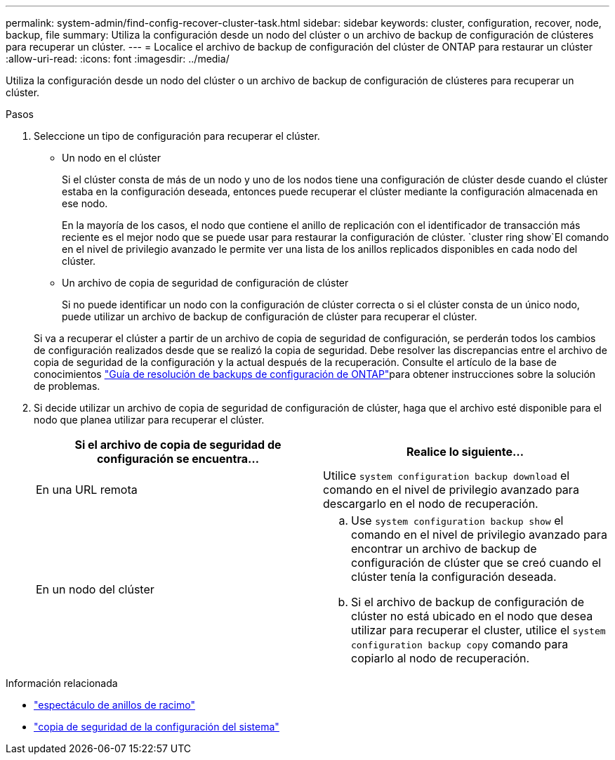 ---
permalink: system-admin/find-config-recover-cluster-task.html 
sidebar: sidebar 
keywords: cluster, configuration, recover, node, backup, file 
summary: Utiliza la configuración desde un nodo del clúster o un archivo de backup de configuración de clústeres para recuperar un clúster. 
---
= Localice el archivo de backup de configuración del clúster de ONTAP para restaurar un clúster
:allow-uri-read: 
:icons: font
:imagesdir: ../media/


[role="lead"]
Utiliza la configuración desde un nodo del clúster o un archivo de backup de configuración de clústeres para recuperar un clúster.

.Pasos
. Seleccione un tipo de configuración para recuperar el clúster.
+
** Un nodo en el clúster
+
Si el clúster consta de más de un nodo y uno de los nodos tiene una configuración de clúster desde cuando el clúster estaba en la configuración deseada, entonces puede recuperar el clúster mediante la configuración almacenada en ese nodo.

+
En la mayoría de los casos, el nodo que contiene el anillo de replicación con el identificador de transacción más reciente es el mejor nodo que se puede usar para restaurar la configuración de clúster.  `cluster ring show`El comando en el nivel de privilegio avanzado le permite ver una lista de los anillos replicados disponibles en cada nodo del clúster.

** Un archivo de copia de seguridad de configuración de clúster
+
Si no puede identificar un nodo con la configuración de clúster correcta o si el clúster consta de un único nodo, puede utilizar un archivo de backup de configuración de clúster para recuperar el clúster.

+
Si va a recuperar el clúster a partir de un archivo de copia de seguridad de configuración, se perderán todos los cambios de configuración realizados desde que se realizó la copia de seguridad. Debe resolver las discrepancias entre el archivo de copia de seguridad de la configuración y la actual después de la recuperación. Consulte el artículo de la base de conocimientos link:https://kb.netapp.com/Advice_and_Troubleshooting/Data_Storage_Software/ONTAP_OS/ONTAP_Configuration_Backup_Resolution_Guide["Guía de resolución de backups de configuración de ONTAP"]para obtener instrucciones sobre la solución de problemas.



. Si decide utilizar un archivo de copia de seguridad de configuración de clúster, haga que el archivo esté disponible para el nodo que planea utilizar para recuperar el clúster.
+
|===
| Si el archivo de copia de seguridad de configuración se encuentra... | Realice lo siguiente... 


 a| 
En una URL remota
 a| 
Utilice `system configuration backup download` el comando en el nivel de privilegio avanzado para descargarlo en el nodo de recuperación.



 a| 
En un nodo del clúster
 a| 
.. Use `system configuration backup show` el comando en el nivel de privilegio avanzado para encontrar un archivo de backup de configuración de clúster que se creó cuando el clúster tenía la configuración deseada.
.. Si el archivo de backup de configuración de clúster no está ubicado en el nodo que desea utilizar para recuperar el cluster, utilice el `system configuration backup copy` comando para copiarlo al nodo de recuperación.


|===


.Información relacionada
* link:https://docs.netapp.com/us-en/ontap-cli/cluster-ring-show.html["espectáculo de anillos de racimo"^]
* link:https://docs.netapp.com/us-en/ontap-cli/system-configuration-backup-copy.html["copia de seguridad de la configuración del sistema"^]


